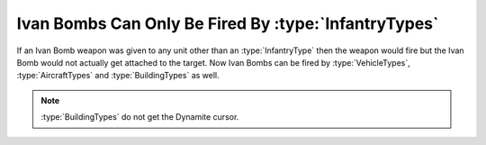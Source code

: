 .. index:: Ivan Bombs; Ivan bombs can be fired by any unit (instead of just infantry)

=====================================================
Ivan Bombs Can Only Be Fired By :type:`InfantryTypes`
=====================================================

If an Ivan Bomb weapon was given to any unit other than an :type:`InfantryType`
then the weapon would fire but the Ivan Bomb would not actually get attached to
the target. Now Ivan Bombs can be fired by :type:`VehicleTypes`,
\ :type:`AircraftTypes` and :type:`BuildingTypes` as well.

.. note:: \ :type:`BuildingTypes` do not get the Dynamite cursor.

.. versionadded:: 0.1
